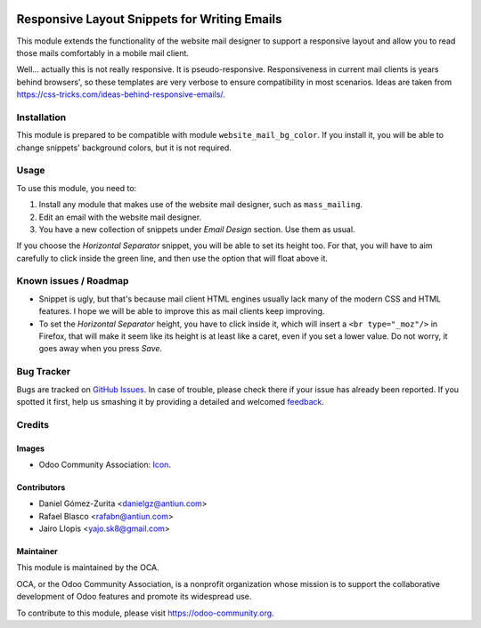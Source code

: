 .. image:: https://img.shields.io/badge/licence-AGPL--3-blue.svg
   :target: http://www.gnu.org/licenses/agpl-3.0-standalone.html
   :alt: License: AGPL-3

=============================================
Responsive Layout Snippets for Writing Emails
=============================================

This module extends the functionality of the website mail designer to support a
responsive layout and allow you to read those mails comfortably in a mobile
mail client.

Well... actually this is not really responsive. It is pseudo-responsive.
Responsiveness in current mail clients is years behind browsers', so these
templates are very verbose to ensure compatibility in most scenarios. Ideas are
taken from https://css-tricks.com/ideas-behind-responsive-emails/.

Installation
============

This module is prepared to be compatible with module ``website_mail_bg_color``.
If you install it, you will be able to change snippets' background colors, but
it is not required.

Usage
=====

To use this module, you need to:

#. Install any module that makes use of the website mail designer, such as
   ``mass_mailing``.
#. Edit an email with the website mail designer.
#. You have a new collection of snippets under *Email Design* section. Use them
   as usual.

If you choose the *Horizontal Separator* snippet, you will be able to set its
height too. For that, you will have to aim carefully to click inside the green
line, and then use the option that will float above it.

.. image:: https://odoo-community.org/website/image/ir.attachment/5784_f2813bd/datas
   :alt: Try me on Runbot
   :target: https://runbot.odoo-community.org/runbot/205/8.0

Known issues / Roadmap
======================

* Snippet is ugly, but that's because mail client HTML engines usually lack
  many of the modern CSS and HTML features. I hope we will be able to improve
  this as mail clients keep improving.
* To set the *Horizontal Separator* height, you have to click inside it, which
  will insert a ``<br type="_moz"/>`` in Firefox, that will make it seem like
  its height is at least like a caret, even if you set a lower value. Do not
  worry, it goes away when you press *Save*.

Bug Tracker
===========

Bugs are tracked on `GitHub Issues
<https://github.com/OCA/social/issues>`_. In case of trouble, please
check there if your issue has already been reported. If you spotted it first,
help us smashing it by providing a detailed and welcomed `feedback
<https://github.com/OCA/
social/issues/new?body=module:%20
website_mail_snippet_responsive%0Aversion:%20
8.0%0A%0A**Steps%20to%20reproduce**%0A-%20...%0A%0A**Current%20behavior**%0A%0A**Expected%20behavior**>`_.

Credits
=======

Images
------

* Odoo Community Association: `Icon <https://github.com/OCA/maintainer-tools/blob/master/template/module/static/description/icon.svg>`_.

Contributors
------------

* Daniel Gómez-Zurita <danielgz@antiun.com>
* Rafael Blasco <rafabn@antiun.com>
* Jairo Llopis <yajo.sk8@gmail.com>

Maintainer
----------

.. image:: https://odoo-community.org/logo.png
   :alt: Odoo Community Association
   :target: https://odoo-community.org

This module is maintained by the OCA.

OCA, or the Odoo Community Association, is a nonprofit organization whose
mission is to support the collaborative development of Odoo features and
promote its widespread use.

To contribute to this module, please visit https://odoo-community.org.
